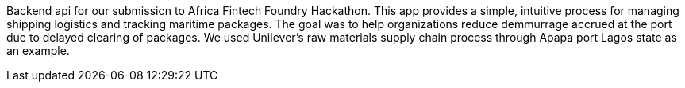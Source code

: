 Backend api for our submission to Africa Fintech Foundry Hackathon. This app provides a simple, intuitive process for managing shipping logistics and tracking maritime packages. The goal was to help organizations reduce demmurrage accrued at the port due to delayed clearing of packages. We used Unilever's raw materials supply chain process through Apapa port Lagos state as an example.

